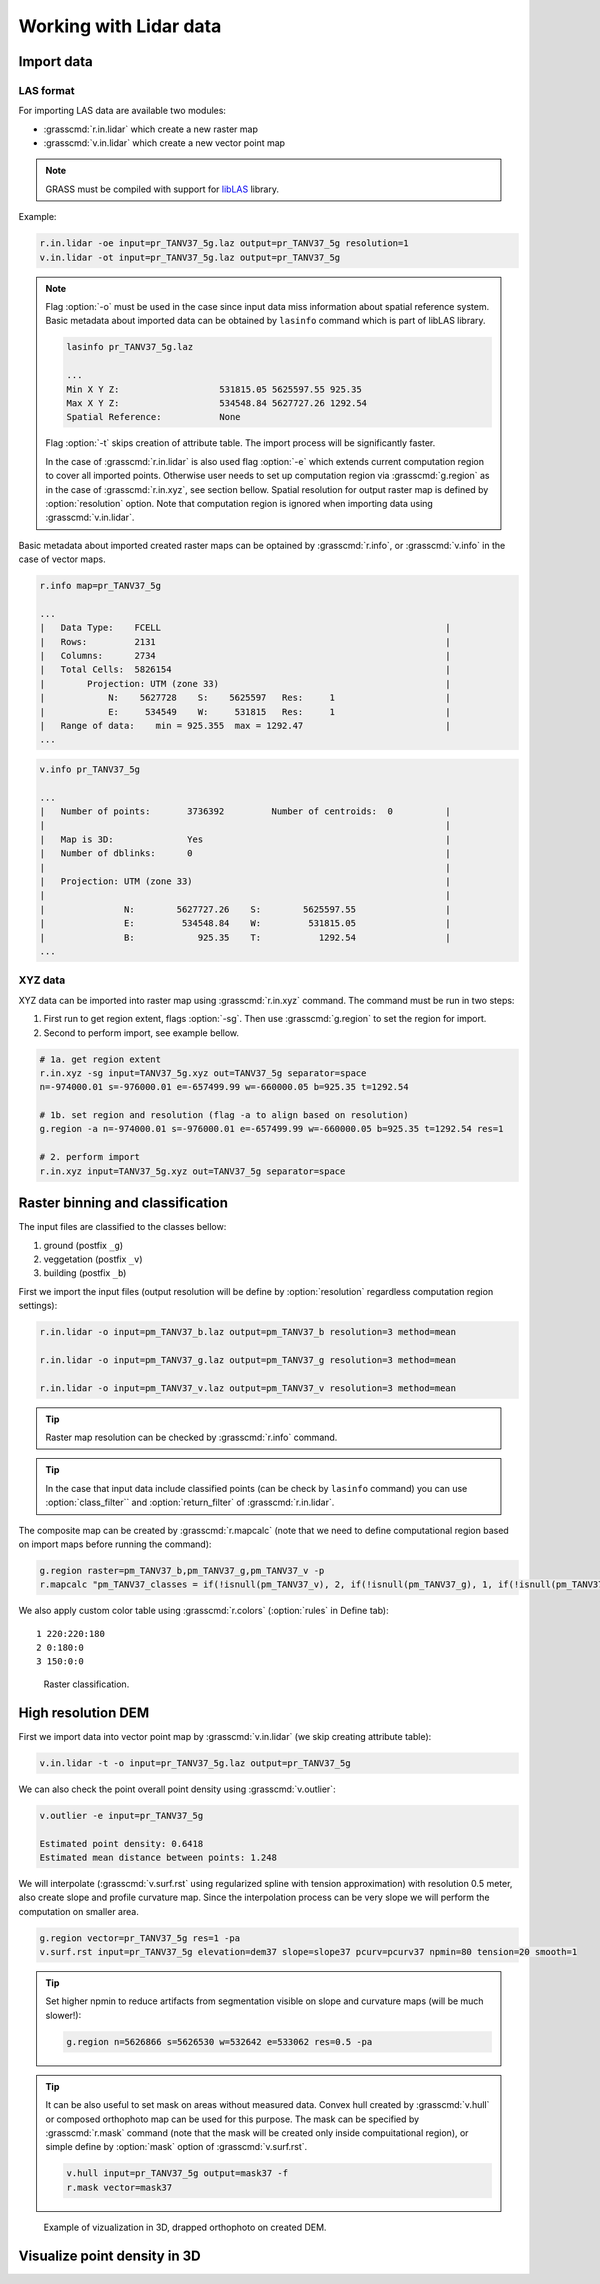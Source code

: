 Working with Lidar data
=======================

Import data
-----------

LAS format
^^^^^^^^^^

For importing LAS data are available two modules:

* :grasscmd:`r.in.lidar` which create a new raster map
* :grasscmd:`v.in.lidar` which create a new vector point map

.. note:: GRASS must be compiled with support for `libLAS
          <http://www.liblas.org>`_ library.

Example:

.. code-block:: bash

   r.in.lidar -oe input=pr_TANV37_5g.laz output=pr_TANV37_5g resolution=1
   v.in.lidar -ot input=pr_TANV37_5g.laz output=pr_TANV37_5g

.. note:: Flag :option:`-o` must be used in the case since input data
          miss information about spatial reference system. Basic
          metadata about imported data can be obtained by ``lasinfo``
          command which is part of libLAS library.

          .. code-block:: bash

             lasinfo pr_TANV37_5g.laz

             ...
             Min X Y Z:                   531815.05 5625597.55 925.35
             Max X Y Z:                   534548.84 5627727.26 1292.54
             Spatial Reference:           None

          Flag :option:`-t` skips creation of attribute table. The
          import process will be significantly faster.

          In the case of :grasscmd:`r.in.lidar` is also used flag
          :option:`-e` which extends current computation region to
          cover all imported points. Otherwise user needs to set up
          computation region via :grasscmd:`g.region` as in the case
          of :grasscmd:`r.in.xyz`, see section bellow. Spatial
          resolution for output raster map is defined by
          :option:`resolution` option. Note that computation region is
          ignored when importing data using :grasscmd:`v.in.lidar`.

Basic metadata about imported created raster maps
can be optained by :grasscmd:`r.info`, or :grasscmd:`v.info` in the
case of vector maps.

.. code-block:: bash

   r.info map=pr_TANV37_5g

   ...
   |   Data Type:    FCELL                                                      |
   |   Rows:         2131                                                       |
   |   Columns:      2734                                                       |
   |   Total Cells:  5826154                                                    |
   |        Projection: UTM (zone 33)                                           |
   |            N:    5627728    S:    5625597   Res:     1                     |
   |            E:     534549    W:     531815   Res:     1                     |
   |   Range of data:    min = 925.355  max = 1292.47                           |
   ...

.. code-block:: bash
                   
   v.info pr_TANV37_5g

   ...
   |   Number of points:       3736392         Number of centroids:  0          |
   |                                                                            |
   |   Map is 3D:              Yes                                              |
   |   Number of dblinks:      0                                                |
   |                                                                            |
   |   Projection: UTM (zone 33)                                                |
   |                                                                            |
   |               N:        5627727.26    S:        5625597.55                 |
   |               E:         534548.84    W:         531815.05                 |
   |               B:            925.35    T:           1292.54                 |
   ...

XYZ data
^^^^^^^^

XYZ data can be imported into raster map using :grasscmd:`r.in.xyz`
command. The command must be run in two steps:

#. First run to get region extent, flags :option:`-sg`. Then use
   :grasscmd:`g.region` to set the region for import.
#. Second to perform import, see example bellow.

.. code-block:: bash

   # 1a. get region extent
   r.in.xyz -sg input=TANV37_5g.xyz out=TANV37_5g separator=space
   n=-974000.01 s=-976000.01 e=-657499.99 w=-660000.05 b=925.35 t=1292.54

   # 1b. set region and resolution (flag -a to align based on resolution)
   g.region -a n=-974000.01 s=-976000.01 e=-657499.99 w=-660000.05 b=925.35 t=1292.54 res=1            

   # 2. perform import
   r.in.xyz input=TANV37_5g.xyz out=TANV37_5g separator=space
  
Raster binning and classification
---------------------------------

The input files are classified to the classes bellow:

#. ground (postfix ``_g``)
#. veggetation (postfix ``_v``)
#. building (postfix ``_b``)

First we import the input files (output resolution will be define by
:option:`resolution` regardless computation region settings):

.. code-block:: bash

   r.in.lidar -o input=pm_TANV37_b.laz output=pm_TANV37_b resolution=3 method=mean

   r.in.lidar -o input=pm_TANV37_g.laz output=pm_TANV37_g resolution=3 method=mean

   r.in.lidar -o input=pm_TANV37_v.laz output=pm_TANV37_v resolution=3 method=mean

.. tip:: Raster map resolution can be checked by :grasscmd:`r.info`
         command.

.. tip:: In the case that input data include classified
         points (can be check by ``lasinfo`` command) you can
         use :option:`class_filter`` and
         :option:`return_filter` of :grasscmd:`r.in.lidar`.
                  
The composite map can be created by :grasscmd:`r.mapcalc` (note that
we need to define computational region based on import maps before
running the command):

.. code-block:: bash

   g.region raster=pm_TANV37_b,pm_TANV37_g,pm_TANV37_v -p
   r.mapcalc "pm_TANV37_classes = if(!isnull(pm_TANV37_v), 2, if(!isnull(pm_TANV37_g), 1, if(!isnull(pm_TANV37_b),3, null())))"
                
We also apply custom color table using :grasscmd:`r.colors`
(:option:`rules` in Define tab):

::

   1 220:220:180
   2 0:180:0
   3 150:0:0

.. figure:: images/pm_TANV37_classes.png

   Raster classification.

..
   d.mon start=cairo output=pm_TANV37_classes.png
   d.rast pm_TANV37_classes
   d.legend -fs raster=pm_TANV37_classes at=55,95,95,98
   d.mon stop=cairo

High resolution DEM
-------------------

First we import data into vector point map by :grasscmd:`v.in.lidar`
(we skip creating attribute table):

.. code-block:: bash
                
   v.in.lidar -t -o input=pr_TANV37_5g.laz output=pr_TANV37_5g

We can also check the point overall point density using
:grasscmd:`v.outlier`:

.. code-block:: bash
             
   v.outlier -e input=pr_TANV37_5g

   Estimated point density: 0.6418
   Estimated mean distance between points: 1.248

We will interpolate (:grasscmd:`v.surf.rst` using regularized spline
with tension approximation) with resolution 0.5 meter, also create
slope and profile curvature map. Since the interpolation process can
be very slope we will perform the computation on smaller area.

.. code-block:: bash

   g.region vector=pr_TANV37_5g res=1 -pa
   v.surf.rst input=pr_TANV37_5g elevation=dem37 slope=slope37 pcurv=pcurv37 npmin=80 tension=20 smooth=1

.. tip:: Set higher npmin to reduce artifacts from segmentation
   visible on slope and curvature maps (will be much slower!):

   .. code-block:: bash
                
      g.region n=5626866 s=5626530 w=532642 e=533062 res=0.5 -pa
      
.. todo:: check speed & set region based on municipality
                
.. tip:: It can be also useful to set mask on areas without measured
         data. Convex hull created by :grasscmd:`v.hull` or composed
         orthophoto map can be used for this purpose. The mask can be
         specified by :grasscmd:`r.mask` command (note that the mask
         will be created only inside compuitational region), or simple
         define by :option:`mask` option of :grasscmd:`v.surf.rst`.

         .. code-block:: bash

            v.hull input=pr_TANV37_5g output=mask37 -f
            r.mask vector=mask37
                   
.. figure:: images/dem3d.png

   Example of vizualization in 3D, drapped orthophoto on created DEM.

Visualize point density in 3D
-----------------------------

.. todo:: ?

   http://ncsu-osgeorel.github.io/uav-lidar-analytics-course/assignments/lidar.html
   

